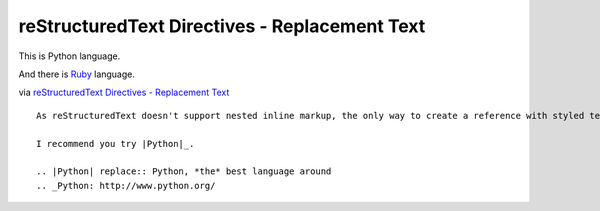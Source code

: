 ==============================================
reStructuredText Directives - Replacement Text
==============================================

This is |py| language.

And there is |rb|_ language.

.. |py| replace:: Python

.. |rb| replace:: Ruby
.. _rb: https://www.ruby-lang.org/

via |Replacement Text|_

.. |Replacement Text| replace:: reStructuredText Directives - Replacement Text
.. _Replacement Text: http://docutils.sourceforge.net/docs/ref/rst/directives.html#id62

::

  As reStructuredText doesn't support nested inline markup, the only way to create a reference with styled text is to use substitutions with the "replace" directive:

  I recommend you try |Python|_.

  .. |Python| replace:: Python, *the* best language around
  .. _Python: http://www.python.org/

